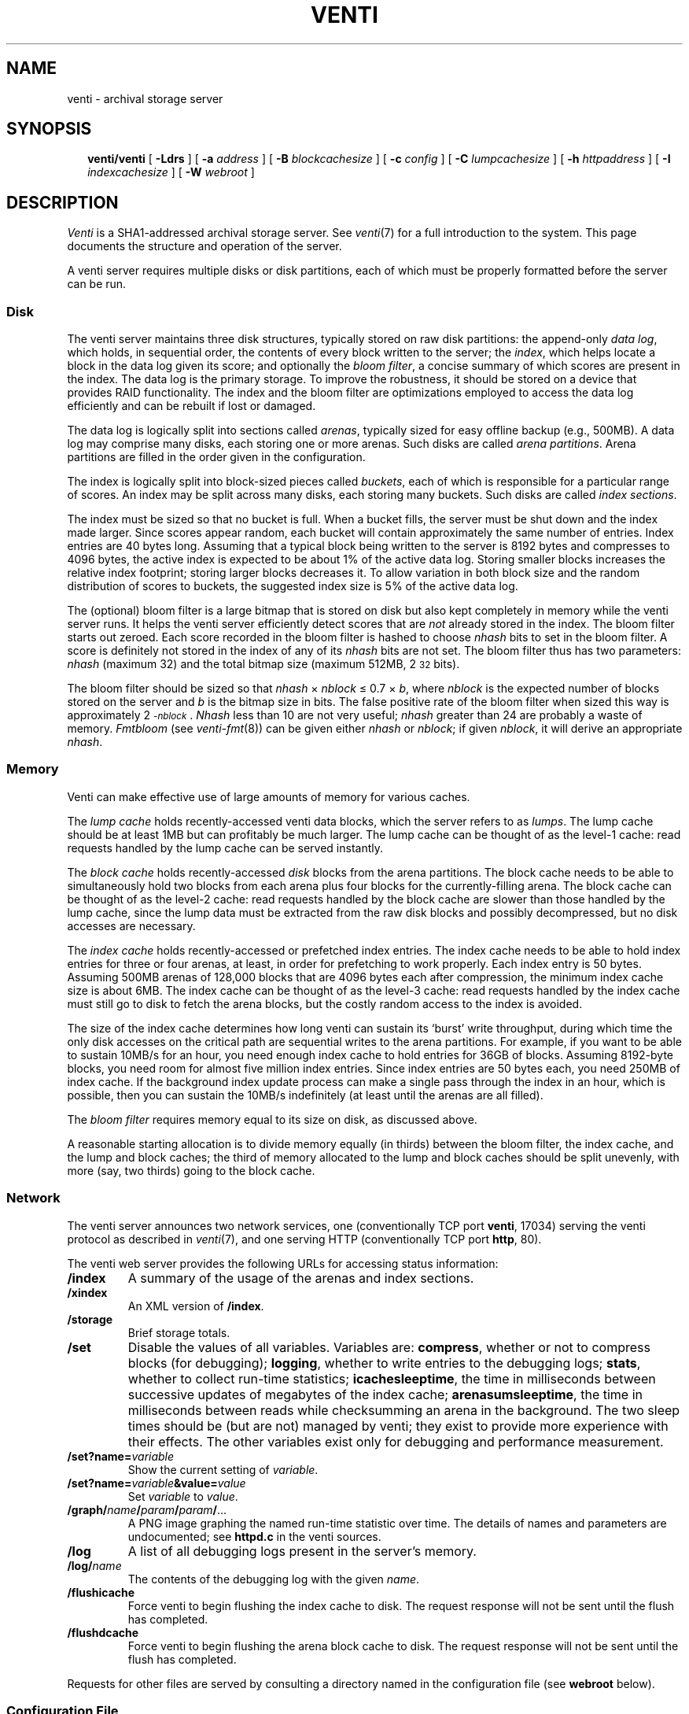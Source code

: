 .TH VENTI 8
.SH NAME
venti \- archival storage server
.SH SYNOPSIS
.in +0.25i
.ti -0.25i
.B venti/venti
[
.B -Ldrs
]
[
.B -a
.I address
]
[
.B -B
.I blockcachesize
]
[
.B -c
.I config
]
[
.B -C
.I lumpcachesize
]
[
.B -h
.I httpaddress
]
[
.B -I
.I indexcachesize
]
[
.B -W
.I webroot
]
.SH DESCRIPTION
.I Venti
is a SHA1-addressed archival storage server.
See 
.IR venti (7)
for a full introduction to the system.
This page documents the structure and operation of the server.
.PP
A venti server requires multiple disks or disk partitions,
each of which must be properly formatted before the server
can be run.
.SS Disk 
The venti server maintains three disk structures, typically
stored on raw disk partitions:
the append-only
.IR "data log" ,
which holds, in sequential order,
the contents of every block written to the server;
the 
.IR index ,
which helps locate a block in the data log given its score;
and optionally the 
.IR "bloom filter" ,
a concise summary of which scores are present in the index.
The data log is the primary storage.
To improve the robustness, it should be stored on
a device that provides RAID functionality.
The index and the bloom filter are optimizations 
employed to access the data log efficiently and can be rebuilt
if lost or damaged.
.PP
The data log is logically split into sections called
.IR arenas ,
typically sized for easy offline backup
(e.g., 500MB).
A data log may comprise many disks, each storing
one or more arenas.
Such disks are called
.IR "arena partitions" .
Arena partitions are filled in the order given in the configuration.
.PP
The index is logically split into block-sized pieces called
.IR buckets ,
each of which is responsible for a particular range of scores.
An index may be split across many disks, each storing many buckets.
Such disks are called
.IR "index sections" .
.PP
The index must be sized so that no bucket is full.
When a bucket fills, the server must be shut down and
the index made larger.
Since scores appear random, each bucket will contain
approximately the same number of entries.
Index entries are 40 bytes long.  Assuming that a typical block
being written to the server is 8192 bytes and compresses to 4096
bytes, the active index is expected to be about 1% of
the active data log.
Storing smaller blocks increases the relative index footprint;
storing larger blocks decreases it.
To allow variation in both block size and the random distribution
of scores to buckets, the suggested index size is 5% of
the active data log.
.PP
The (optional) bloom filter is a large bitmap that is stored on disk but
also kept completely in memory while the venti server runs.
It helps the venti server efficiently detect scores that are
.I not
already stored in the index.
The bloom filter starts out zeroed.
Each score recorded in the bloom filter is hashed to choose
.I nhash
bits to set in the bloom filter.
A score is definitely not stored in the index of any of its
.I nhash 
bits are not set.
The bloom filter thus has two parameters: 
.I nhash
(maximum 32)
and the total bitmap size 
(maximum 512MB, 2\s-2\u32\d\s+2 bits).
.PP
The bloom filter should be sized so that
.I nhash
\(mu
.I nblock
\(<=
0.7 \(mu
.IR b ,
where
.I nblock
is the expected number of blocks stored on the server
and
.I b
is the bitmap size in bits.
The false positive rate of the bloom filter when sized
this way is approximately 2\s-2\u\-\fInblock\fR\d\s+2.
.I Nhash
less than 10 are not very useful;
.I nhash
greater than 24 are probably a waste of memory.
.I Fmtbloom
(see
.IR venti-fmt (8))
can be given either
.I nhash
or
.IR nblock ;
if given
.IR nblock ,
it will derive an appropriate
.IR nhash .
.SS Memory
Venti can make effective use of large amounts of memory
for various caches.
.PP
The
.I "lump cache
holds recently-accessed venti data blocks, which the server refers to as 
.IR lumps .
The lump cache should be at least 1MB but can profitably be much larger.
The lump cache can be thought of as the level-1 cache:
read requests handled by the lump cache can
be served instantly.
.PP
The
.I "block cache
holds recently-accessed
.I disk
blocks from the arena partitions.
The block cache needs to be able to simultaneously hold two blocks
from each arena plus four blocks for the currently-filling arena.
The block cache can be thought of as the level-2 cache:
read requests handled by the block cache are slower than those
handled by the lump cache, since the lump data must be extracted
from the raw disk blocks and possibly decompressed, but no
disk accesses are necessary.
.PP
The
.I "index cache
holds recently-accessed or prefetched
index entries.
The index cache needs to be able to hold index entries
for three or four arenas, at least, in order for prefetching
to work properly.  Each index entry is 50 bytes.
Assuming 500MB arenas of
128,000 blocks that are 4096 bytes each after compression,
the minimum index cache size is about 6MB.
The index cache can be thought of as the level-3 cache:
read requests handled by the index cache must still go
to disk to fetch the arena blocks, but the costly random
access to the index is avoided.
.PP
The size of the index cache determines how long venti
can sustain its `burst' write throughput, during which time
the only disk accesses on the critical path
are sequential writes to the arena partitions.
For example, if you want to be able to sustain 10MB/s
for an hour, you need enough index cache to hold entries
for 36GB of blocks.  Assuming 8192-byte blocks,
you need room for almost five million index entries.
Since index entries are 50 bytes each, you need 250MB
of index cache.
If the background index update process can make a single
pass through the index in an hour, which is possible,
then you can sustain the 10MB/s indefinitely (at least until
the arenas are all filled).
.PP
The
.I "bloom filter
requires memory equal to its size on disk,
as discussed above.
.PP
A reasonable starting allocation is to
divide memory equally (in thirds) between
the bloom filter, the index cache, and the lump and block caches;
the third of memory allocated to the lump and block caches 
should be split unevenly, with more (say, two thirds)
going to the block cache.
.SS Network
The venti server announces two network services, one 
(conventionally TCP port 
.BR venti ,
17034) serving
the venti protocol as described in
.IR venti (7),
and one serving HTTP
(conventionally TCP port 
.BR http ,
80).
.PP
The venti web server provides the following 
URLs for accessing status information:
.TF "\fL/storage"
.PD
.TP
.B /index
A summary of the usage of the arenas and index sections.
.TP
.B /xindex
An XML version of
.BR /index .
.TP
.B /storage
Brief storage totals.
.TP
.BI /set
Disable the values of all variables.
Variables are:
.BR compress ,
whether or not to compress blocks
(for debugging);
.BR logging ,
whether to write entries to the debugging logs;
.BR stats ,
whether to collect run-time statistics;
.BR icachesleeptime ,
the time in milliseconds between successive updates
of megabytes of the index cache;
.BR arenasumsleeptime ,
the time in milliseconds between reads while
checksumming an arena in the background.
The two sleep times should be (but are not) managed by venti;
they exist to provide more experience with their effects.
The other variables exist only for debugging and
performance measurement.
.TP
.BI /set?name= variable
Show the current setting of
.IR variable .
.TP
.BI /set?name= variable &value= value
Set
.I variable
to
.IR value .
.TP
.BI /graph/ name / param / param / \fR...
A PNG image graphing the named run-time statistic over time.
The details of names and parameters are undocumented;
see
.B httpd.c
in the venti sources.
.TP
.B /log
A list of all debugging logs present in the server's memory.
.TP
.BI /log/ name
The contents of the debugging log with the given
.IR name .
.TP
.B /flushicache
Force venti to begin flushing the index cache to disk.
The request response will not be sent until the flush
has completed.
.TP
.B /flushdcache
Force venti to begin flushing the arena block cache to disk.
The request response will not be sent until the flush
has completed.
.PD
.PP
Requests for other files are served by consulting a
directory named in the configuration file
(see
.B webroot
below).
.SS Configuration File
A venti configuration file 
enumerates the various index sections and
arenas that constitute a venti system.
The components are indicated by the name of the file, typically
a disk partition, in which they reside.  The configuration
file is the only location that file names are used.  Internally,
venti uses the names assigned when the components were formatted
with 
.I fmtarenas
or 
.I fmtisect
(see
.IR venti-fmt (8)).
In particular, only the configuration needs to be
changed if a component is moved to a different file.
.PP
The configuration file consists of lines in the form described below.
Lines starting with
.B #
are comments.
.TF "\fLindex\fI name "
.PD
.TP
.BI index " name
Names the index for the system.
.TP
.BI arenas " file
.I File
is an arena partition, formatted using
.IR fmtarenas .
.TP
.BI isect " file
.I File
is an index section, formatted using
.IR fmtisect .
.TP
.BI bloom " file
.I File
is a bloom filter, formatted using
.IR fmtbloom .
.PD
.PP
After formatting a venti system using
.IR fmtindex ,
the order of arenas and index sections should not be changed.
Additional arenas can be appended to the configuration;
run
.I fmtindex
with the
.B -a
flag to update the index.
.PP
The configuration file also holds configuration parameters
for the venti server itself.
These are:
.TF "\fLhttpaddr\fI netaddr "
.TP
.BI mem " size
lump cache size
.TP
.BI bcmem " size
block cache size
.TP
.BI icmem " size
index cache size
.TP
.BI addr " netaddr
network address to announce venti service
(default
.BR tcp!*!venti )
.TP
.BI httpaddr " netaddr
network address to announce HTTP service
(default
.BR tcp!*!http )
.TP
.B queuewrites
queue writes in memory
(default is not to queue)
.TP
.BI webroot " dir
directory tree containing files for
.IR venti 's
internal HTTP server to consult for unrecognized URLs
.PD
.PP
The units for the various cache sizes above can be specified by appending a
.LR k ,
.LR m ,
or
.LR g
(case-insensitive)
to indicate kilobytes, megabytes, or gigabytes respectively.
.PP
The
.I file
name in the configuration lines above can be of the form
.IB file : lo - hi
to specify a range of the file. 
.I Lo
and
.I hi
are specified in bytes but can have the usual
.BI k ,
.BI m ,
or
.B g
suffixes.
Either
.I lo
or
.I hi
may be omitted.
This notation eliminates the need to
partition raw disks on non-Plan 9 systems.
.SS Command Line
Many of the options to Venti duplicate parameters that
can be specified in the configuration file.
The command line options override those found in a
configuration file.
Additional options are:
.TF "\fL-c\fI config"
.PD
.TP
.BI -c " config
The server configuration file
(default
.BR venti.conf )
.TP
.B -d
Produce various debugging information on standard error.
Implies
.BR -s .
.TP
.B -L
Enable logging.  By default all logging is disabled.
Logging slows server operation considerably.
.TP
.B -r
Allow only read access to the venti data.
.TP
.B -s
Do not run in the background.
Normally,
the foreground process will exit once the Venti server
is initialized and ready for connections.
.PD
.SH EXAMPLE
A simple configuration:
.IP
.EX
% cat venti.conf
index main
isect /tmp/disks/isect0
isect /tmp/disks/isect1
arenas /tmp/disks/arenas
bloom /tmp/disks/bloom
mem 10M
bcmem 20M
icmem 30M
% 
.EE
.PP
Format the index sections, the arena partition,
the bloom filter, and
finally the main index:
.IP
.EX
% venti/fmtisect isect0. /tmp/disks/isect0
% venti/fmtisect isect1. /tmp/disks/isect1
% venti/fmtarenas arenas0. /tmp/disks/arenas &
% venti/fmtbloom /tmp/disks/bloom &
% wait
% venti/fmtindex venti.conf
% 
.EE
.PP
Start the server and check the storage statistics:
.IP
.EX
% venti/venti
% hget http://$sysname/storage
.EE
.SH SOURCE
.B \*9/src/cmd/venti/srv
.SH "SEE ALSO"
.IR venti (1),
.IR venti (3),
.IR venti (7),
.IR venti-backup (8)
.IR venti-fmt (8)
.br
Sean Quinlan and Sean Dorward,
``Venti: a new approach to archival storage'',
.I "Usenix Conference on File and Storage Technologies" ,
2002.
.SH BUGS
Setting up a venti server is too complicated.
.PP
Venti should not require the user to decide how to
partition its memory usage.
.PP
Users of shells other than 
.IR rc (1)
will not be able to use the program names shown.
One solution is to define
.B "V=$PLAN9/bin/venti"
and then substitute
.B $V/
for
.B venti/
in the paths above.

